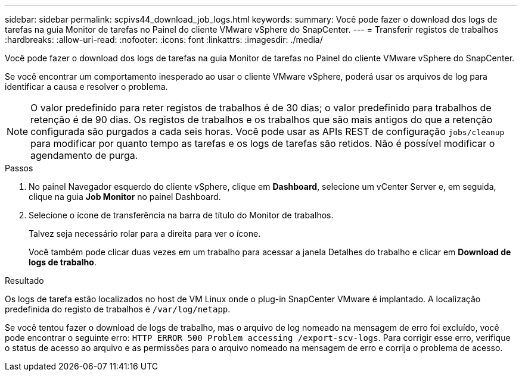 ---
sidebar: sidebar 
permalink: scpivs44_download_job_logs.html 
keywords:  
summary: Você pode fazer o download dos logs de tarefas na guia Monitor de tarefas no Painel do cliente VMware vSphere do SnapCenter. 
---
= Transferir registos de trabalhos
:hardbreaks:
:allow-uri-read: 
:nofooter: 
:icons: font
:linkattrs: 
:imagesdir: ./media/


[role="lead"]
Você pode fazer o download dos logs de tarefas na guia Monitor de tarefas no Painel do cliente VMware vSphere do SnapCenter.

Se você encontrar um comportamento inesperado ao usar o cliente VMware vSphere, poderá usar os arquivos de log para identificar a causa e resolver o problema.


NOTE: O valor predefinido para reter registos de trabalhos é de 30 dias; o valor predefinido para trabalhos de retenção é de 90 dias. Os registos de trabalhos e os trabalhos que são mais antigos do que a retenção configurada são purgados a cada seis horas. Você pode usar as APIs REST de configuração `jobs/cleanup` para modificar por quanto tempo as tarefas e os logs de tarefas são retidos. Não é possível modificar o agendamento de purga.

.Passos
. No painel Navegador esquerdo do cliente vSphere, clique em *Dashboard*, selecione um vCenter Server e, em seguida, clique na guia *Job Monitor* no painel Dashboard.
. Selecione o ícone de transferência na barra de título do Monitor de trabalhos.
+
Talvez seja necessário rolar para a direita para ver o ícone.

+
Você também pode clicar duas vezes em um trabalho para acessar a janela Detalhes do trabalho e clicar em *Download de logs de trabalho*.



.Resultado
Os logs de tarefa estão localizados no host de VM Linux onde o plug-in SnapCenter VMware é implantado. A localização predefinida do registo de trabalhos é `/var/log/netapp`.

Se você tentou fazer o download de logs de trabalho, mas o arquivo de log nomeado na mensagem de erro foi excluído, você pode encontrar o seguinte erro: `HTTP ERROR 500 Problem accessing /export-scv-logs`. Para corrigir esse erro, verifique o status de acesso ao arquivo e as permissões para o arquivo nomeado na mensagem de erro e corrija o problema de acesso.
